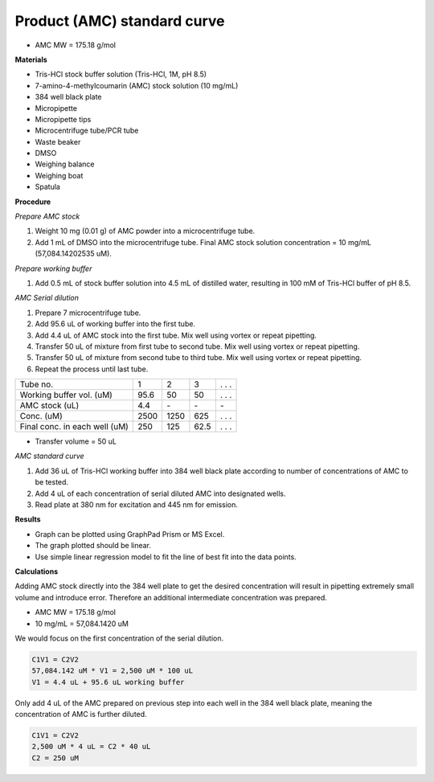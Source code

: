 .. _prod_std: 

Product (AMC) standard curve
============================

* AMC MW = 175.18 g/mol

**Materials**

* Tris-HCl stock buffer solution (Tris-HCl, 1M, pH 8.5)
* 7-amino-4-methylcoumarin (AMC) stock solution (10 mg/mL)
* 384 well black plate
* Micropipette 
* Micropipette tips  
* Microcentrifuge tube/PCR tube
* Waste beaker 
* DMSO 
* Weighing balance 
* Weighing boat
* Spatula 

**Procedure**

*Prepare AMC stock*

#. Weight 10 mg (0.01 g) of AMC powder into a microcentrifuge tube. 
#. Add 1 mL of DMSO into the microcentrifuge tube. Final AMC stock solution concentration = 10 mg/mL (57,084.14202535 uM). 

*Prepare working buffer*

#. Add 0.5 mL of stock buffer solution into 4.5 mL of distilled water, resulting in 100 mM of Tris-HCl buffer of pH 8.5.

*AMC Serial dilution*

#. Prepare 7 microcentrifuge tube. 
#. Add 95.6 uL of working buffer into the first tube. 
#. Add 4.4 uL of AMC stock into the first tube. Mix well using vortex or repeat pipetting. 
#. Transfer 50 uL of mixture from first tube to second tube. Mix well using vortex or repeat pipetting.
#. Transfer 50 uL of mixture from second tube to third tube. Mix well using vortex or repeat pipetting.
#. Repeat the process until last tube. 

+---------------------------------+------+------+------+-------+
| Tube no.                        | 1    | 2    | 3    | . . . | 
+---------------------------------+------+------+------+-------+
| Working buffer vol. (uM)        | 95.6 | 50   | 50   | . . . |
+---------------------------------+------+------+------+-------+
| AMC stock (uL)                  | 4.4  | \-   | \-   | \-    |
+---------------------------------+------+------+------+-------+
| Conc. (uM)                      | 2500 | 1250 | 625  | . . . | 
+---------------------------------+------+------+------+-------+
| Final conc. in each well (uM)   | 250  | 125  | 62.5 | . . . |
+---------------------------------+------+------+------+-------+

* Transfer volume = 50 uL

*AMC standard curve* 

#. Add 36 uL of Tris-HCl working buffer into 384 well black plate according to number of concentrations of AMC to be tested. 
#. Add 4 uL of each concentration of serial diluted AMC into designated wells. 
#. Read plate at 380 nm for excitation and 445 nm for emission.

**Results** 

* Graph can be plotted using GraphPad Prism or MS Excel. 
* The graph plotted should be linear. 
* Use simple linear regression model to fit the line of best fit into the data points. 

**Calculations** 

Adding AMC stock directly into the 384 well plate to get the desired concentration will result in pipetting extremely small volume and introduce error. Therefore an additional intermediate concentration was prepared. 

* AMC MW = 175.18 g/mol
* 10 mg/mL = 57,084.1420 uM

We would focus on the first concentration of the serial dilution. 

.. code-block:: 

    C1V1 = C2V2
    57,084.142 uM * V1 = 2,500 uM * 100 uL
    V1 = 4.4 uL + 95.6 uL working buffer

Only add 4 uL of the AMC prepared on previous step into each well in the 384 well black plate, meaning the concentration of AMC is further diluted. 

.. code-block:: 
    
    C1V1 = C2V2
    2,500 uM * 4 uL = C2 * 40 uL
    C2 = 250 uM